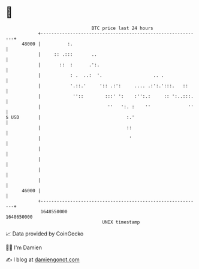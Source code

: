 * 👋

#+begin_example
                                   BTC price last 24 hours                    
               +------------------------------------------------------------+ 
         48000 |          :.                                                | 
               |     :: .:::       ..                                       | 
               |       ::  :      .':.                                      | 
               |           : .  ..:  '.                   .. .              | 
               |           '.::.'     ':: .:':     .... .:':.':::.   ::     | 
               |            ''::        :::' ':    :'':.:     :: ':..:::.   | 
               |                         ''   ':. :    ''              ''   | 
   $ USD       |                                :.'                         | 
               |                                ::                          | 
               |                                 '                          | 
               |                                                            | 
               |                                                            | 
               |                                                            | 
               |                                                            | 
         46000 |                                                            | 
               +------------------------------------------------------------+ 
                1648550000                                        1648650000  
                                       UNIX timestamp                         
#+end_example
📈 Data provided by CoinGecko

🧑‍💻 I'm Damien

✍️ I blog at [[https://www.damiengonot.com][damiengonot.com]]
